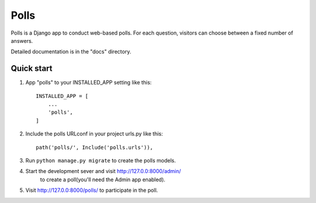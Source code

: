 
====
Polls
====

Polls is a Django app to conduct web-based polls. For each question,
visitors can choose between a fixed number of answers.

Detailed documentation is in the "docs" directory.

Quick start
-----------

1. App "polls" to your INSTALLED_APP setting like this::

    INSTALLED_APP = [
        ...
        'polls',
    ]

2. Include the polls URLconf in your project urls.py like this::

    path('polls/', Include('polls.urls')),

3. Run ``python manage.py migrate`` to create the polls models.

4. Start the development sever and visit http://127.0.0:8000/admin/
    to create a poll(you'll need the Admin app enabled).

5. Visit http://127.0.0:8000/polls/ to participate in the poll.